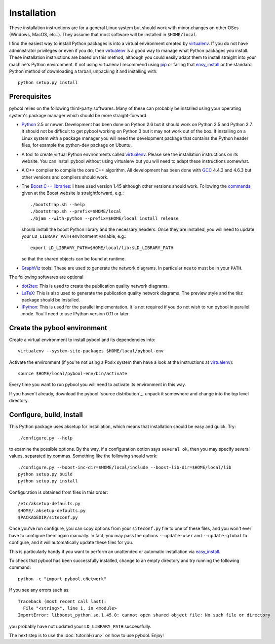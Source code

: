 ..
.. Copyright John Reid 2012
..
.. This is a reStructuredText document. If you are reading this in text format, it can be 
.. converted into a more readable format by using Docutils_ tools such as rst2html.
..

.. _Docutils: http://docutils.sourceforge.net/docs/user/tools.html




Installation
============

.. _installation instructions:

These installation instructions are for a general Linux system but should work with minor 
changes on other OSes (Windows, MacOS, etc..). They assume that most software will be
installed in ``$HOME/local``.

I find the easiest way to install Python packages is
into a virtual environment created by
virtualenv_. If you do not have administrator privileges or even if you do, then virtualenv_ is a good
way to manage what Python packages you install. These installation instructions are based 
on this method, although you could
easily adapt them to install straight into your machine's Python environment. If not using
virtualenv I recommend using pip_ or failing that easy_install_ or the standard Python
method of downloading a tarball, unpacking it and installing with::

    python setup.py install



Prerequisites
~~~~~~~~~~~~~

pybool relies on the following third-party softwares. Many of these can probably be installed using
your operating system's package manager which should be more straight-forward.

- Python_ 2.5 or newer. Development has been
  done on Python 2.6 but it should work on Python 2.5 and Python 2.7. It
  should not be difficult to get pybool working on Python 3 but it may not work
  out of the box. If installing on a Linux system with a package manager
  you will need the development package that contains the Python header files,
  for example the python-dev package on Ubuntu. 

- A tool to create virtual Python environments called virtualenv_. Please see
  the installation instructions on its website. You can install pybool without
  using virtualenv but you will need to adapt these instructions somewhat.
  
- A C++ compiler to compile the core C++ algorithm. All development has been
  done with GCC_ 4.4.3 and 4.6.3 but other versions and compilers should work.

- The `Boost C++ libraries`_: I have used version 1.45 although other versions should work.
  Following the commands_ given at the Boost website is straightforward, e.g.::
  
    ./bootstrap.sh --help
    ./bootstrap.sh --prefix=$HOME/local
    ./bjam --with-python --prefix=$HOME/local install release
  
  should install the boost Python library and the necessary headers. Once they are installed,
  you will need to update your ``LD_LIBRARY_PATH`` environment variable, e.g.::
  
    export LD_LIBRARY_PATH=$HOME/local/lib:$LD_LIBRARY_PATH
  
  so that the shared objects can be found at runtime.
        
- GraphViz_ tools: These are used to generate the network diagrams. In particular ``neato`` must
  be in your ``PATH``.


The following softwares are optional

- dot2tex_: This is used to create the publication quality network diagrams.

- LaTeX_: This is also used to generate the publication quality network diagrams. The preview style 
  and the tikz package should be installed.

- IPython_: This is used for the parallel implementation. It is not required
  if you do not wish to run pybool in parallel mode. You'll need to use IPython version
  0.11 or later.

.. _Python: http://www.python.org/
.. _numpy: http://numpy.scipy.org/
.. _matplotlib: http://matplotlib.sourceforge.net/
.. _networkx: http://networkx.lanl.gov/
.. _pygraphviz: http://networkx.lanl.gov/pygraphviz/
.. _virtualenv: http://www.virtualenv.org/
.. _dot2tex: http://www.fauskes.net/code/dot2tex/
.. _GCC: http://gcc.gnu.org/
.. _Boost C++ libraries: http://www.boost.org/
.. _commands: http://www.boost.org/doc/libs/1_45_0/more/getting_started/unix-variants.html#easy-build-and-install
.. _LaTeX: http://www.latex-project.org/
.. _GraphViz: http://www.graphviz.org/
.. _IPython: http://ipython.scipy.org/



Create the pybool environment
~~~~~~~~~~~~~~~~~~~~~~~~~~~~~

Create a virtual environment to install pybool and its dependencies into::

    virtualenv --system-site-packages $HOME/local/pybool-env

Activate the environment (if you're not using a Posix system then have a look at the instructions at virtualenv_)::

    source $HOME/local/pybool-env/bin/activate
    
Every time you want to run pybool you will need to activate its environment in this way.

If you haven't already, download the
pybool `source distribution`_, unpack it somewhere and change into the top level directory. 



Configure, build, install
~~~~~~~~~~~~~~~~~~~~~~~~~

This Python package uses aksetup for installation, which means that
installation should be easy and quick. Try::
  
  ./configure.py --help

to examine the possible options. By the way, if a configuration option says ``several ok``,
then you may specify several values, separated by commas. Something like the
following should work::

  ./configure.py --boost-inc-dir=$HOME/local/include --boost-lib-dir=$HOME/local/lib
  python setup.py build
  python setup.py install
  
Configuration is obtained from files in this order::

  /etc/aksetup-defaults.py
  $HOME/.aksetup-defaults.py
  $PACKAGEDIR/siteconf.py

Once you've run configure, you can copy options from your ``siteconf.py`` file to
one of these files, and you won't ever have to configure them again manually.
In fact, you may pass the options ``--update-user`` and ``--update-global`` to
configure, and it will automatically update these files for you.

This is particularly handy if you want to perform an unattended or automatic
installation via easy_install_.

.. _easy_install: http://packages.python.org/distribute/easy_install.html
.. _pip: http://pypi.python.org/pypi/pip

To check that pybool has been successfully installed, change to an empty directory and
try running the following command::

  python -c "import pybool.cNetwork"

If you see any errors such as::

  Traceback (most recent call last):
    File "<string>", line 1, in <module>
  ImportError: libboost_python.so.1.45.0: cannot open shared object file: No such file or directory

you probably have not updated your ``LD_LIBRARY_PATH`` successfully.

The next step is to use the :doc:`tutorial<run>` on how to use pybool. Enjoy!


